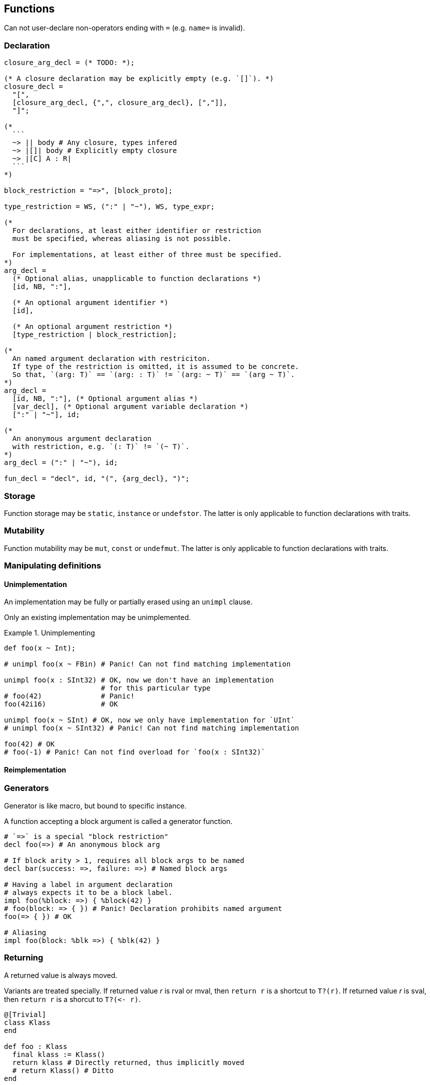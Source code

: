 == Functions

Can not user-declare non-operators ending with `=` (e.g. `name=` is invalid).

=== Declaration

[source, ebnf]
--
closure_arg_decl = (* TODO: *);

(* A closure declaration may be explicitly empty (e.g. `[]`). *)
closure_decl =
  "[",
  [closure_arg_decl, {",", closure_arg_decl}, [","]],
  "]";

(*
  ```
  ~> || body # Any closure, types infered
  ~> |[]| body # Explicitly empty closure
  ~> |[C] A : R|
  ```
*)

block_restriction = "=>", [block_proto];

type_restriction = WS, (":" | "~"), WS, type_expr;

(*
  For declarations, at least either identifier or restriction
  must be specified, whereas aliasing is not possible.

  For implementations, at least either of three must be specified.
*)
arg_decl =
  (* Optional alias, unapplicable to function declarations *)
  [id, NB, ":"],

  (* An optional argument identifier *)
  [id],

  (* An optional argument restriction *)
  [type_restriction | block_restriction];

(*
  An named argument declaration with restriciton.
  If type of the restriction is omitted, it is assumed to be concrete.
  So that, `(arg: T)` == `(arg: : T)` != `(arg: ~ T)` == `(arg ~ T)`.
*)
arg_decl =
  [id, NB, ":"], (* Optional argument alias *)
  [var_decl], (* Optional argument variable declaration *)
  [":" | "~"], id;

(*
  An anonymous argument declaration
  with restriction, e.g. `(: T)` != `(~ T)`.
*)
arg_decl = (":" | "~"), id;

fun_decl = "decl", id, "(", {arg_decl}, ")";
--

=== Storage

Function storage may be `static`, `instance` or `undefstor`.
The latter is only applicable to function declarations with traits.

=== Mutability

Function mutability may be `mut`, `const` or `undefmut`.
The latter is only applicable to function declarations with traits.

=== Manipulating definitions

==== Unimplementation

An implementation may be fully or partially erased using an `unimpl` clause.

Only an existing implementation may be unimplemented.

.Unimplementing
====
```nx
def foo(x ~ Int);

# unimpl foo(x ~ FBin) # Panic! Can not find matching implementation

unimpl foo(x : SInt32) # OK, now we don't have an implementation
                       # for this particular type
# foo(42)              # Panic!
foo(42i16)             # OK

unimpl foo(x ~ SInt) # OK, now we only have implementation for `UInt`
# unimpl foo(x ~ SInt32) # Panic! Can not find matching implementation

foo(42) # OK
# foo(-1) # Panic! Can not find overload for `foo(x : SInt32)`
```
====

==== Reimplementation

=== Generators

Generator is like macro, but bound to specific instance.

A function accepting a block argument is called a generator function.

```nx
# `=>` is a special "block restriction"
decl foo(=>) # An anonymous block arg

# If block arity > 1, requires all block args to be named
decl bar(success: =>, failure: =>) # Named block args

# Having a label in argument declaration
# always expects it to be a block label.
impl foo(%block: =>) { %block(42) }
# foo(block: => { }) # Panic! Declaration prohibits named argument
foo(=> { }) # OK

# Aliasing
impl foo(block: %blk =>) { %blk(42) }
```

=== Returning

A returned value is always moved.

Variants are treated specially.
If returned value _r_ is rval or mval, then `return r` is a shortcut to `T?(r)`.
If returned value _r_ is sval, then `return r` is a shorcut to `T?(++<-++ r)`.

```nx
@[Trivial]
class Klass
end

def foo : Klass
  final klass := Klass()
  return klass # Directly returned, thus implicitly moved
  # return Klass() # Ditto
end

def bar : Klass?
  if @rand?
    final klass := Klass()
    return klass # Shortcut to `.(<- klass)`
    # return Klass() # Ditto
  else
    return void # Shortcut to `.(void)`
  end

  # An absence of `return` is implicitly `return void`
end

def baz : (Klass, Klass)
  final klass := Klass()

  # Can not imply moving in a
  # non-directly returned expression,
  # thus by default `klass` is copied
  return (klass, <- klass)
end
```

TODO: Hidden (non-public) functions should be treated as public.
For example, it may be better to mark them `unsafe` rather then wrap their bodies in `unsafe!`.

TODO: Can overload: visibility, storage, mutability.
Can not: safety, throwing-ness, purity.

=== Pure functions

NOTE: This section is to be discussed yet.

Only a function can be pure, neither generator nor proc.

A function can be marked as pure using the `pure` modifier.
Without that modifier, a function is implicitly `impure`, even if a compiler can prove it is pure.

. A pure function does not have side effects:
.. It only writes to local storage;
.. It does not call impure functions.
. A pure function only reads from caller, local or temporal storages.

If any of the statements above is false for a function marked `pure`, a compiler panics.

A pure function can be throwing: modifying a backtrace is not considered a side-effect.

.Pure functions
====
```nx
pure def sum([]: a, []: b)
  return a + b
end

def global_add([]: a)
  static let global = 42
  return global + a # Reading from static storage, thus impure
end
```
====
